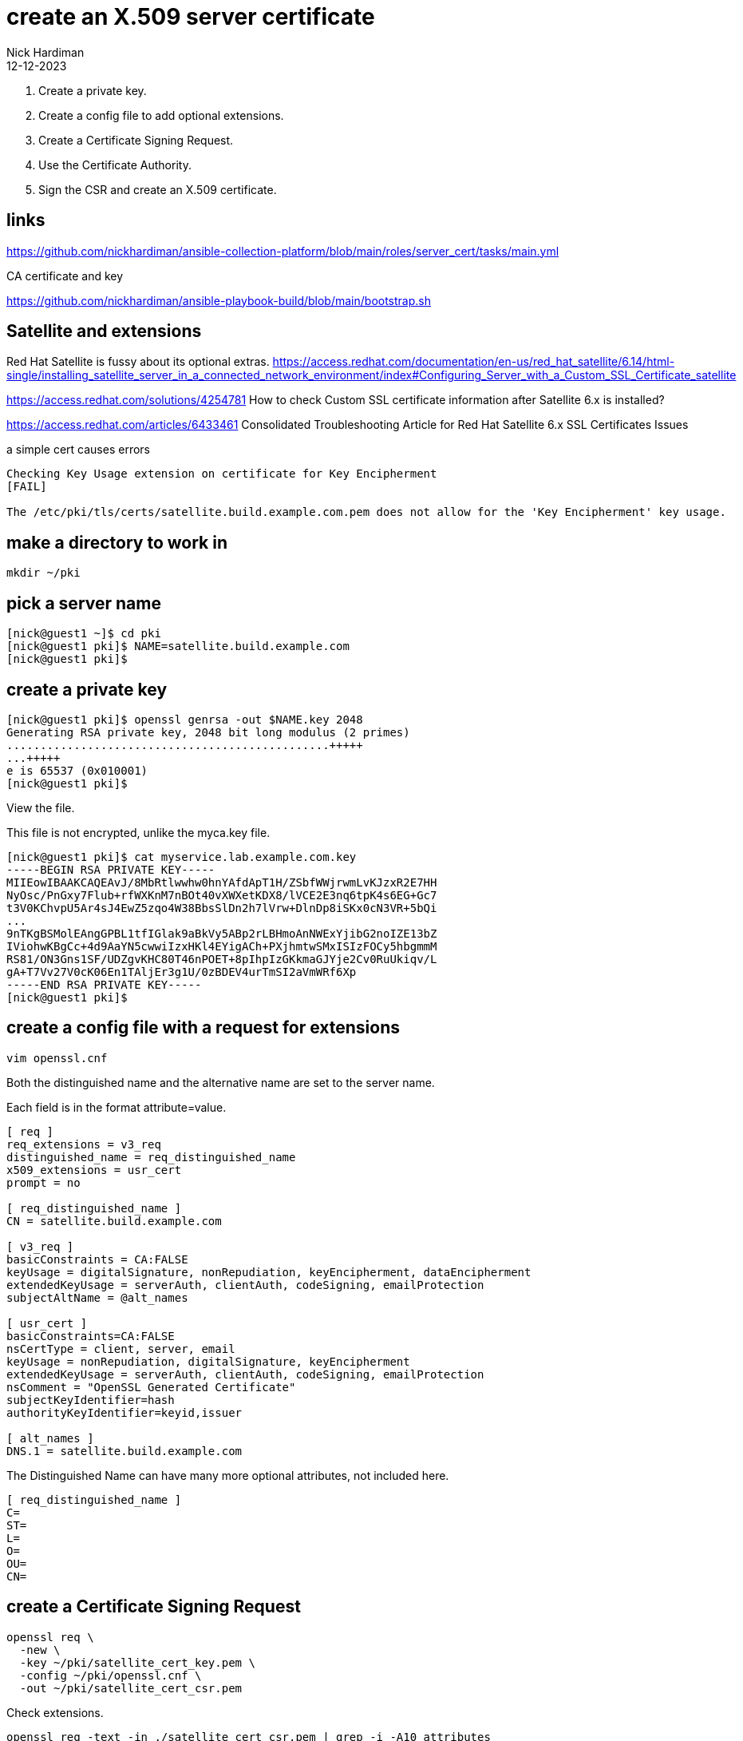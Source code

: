 = create an X.509 server certificate
Nick Hardiman
:source-highlighter: highlight.js
:revdate: 12-12-2023

. Create a private key.
. Create a config file to add optional extensions.
. Create a Certificate Signing Request.
. Use the Certificate Authority.
. Sign the CSR and create an X.509 certificate.


== links

https://github.com/nickhardiman/ansible-collection-platform/blob/main/roles/server_cert/tasks/main.yml

CA certificate and key

https://github.com/nickhardiman/ansible-playbook-build/blob/main/bootstrap.sh

== Satellite and extensions

Red Hat Satellite is fussy about its optional extras. 
https://access.redhat.com/documentation/en-us/red_hat_satellite/6.14/html-single/installing_satellite_server_in_a_connected_network_environment/index#Configuring_Server_with_a_Custom_SSL_Certificate_satellite

https://access.redhat.com/solutions/4254781
How to check Custom SSL certificate information after Satellite 6.x is installed?

https://access.redhat.com/articles/6433461
Consolidated Troubleshooting Article for Red Hat Satellite 6.x SSL Certificates Issues


a simple cert causes errors
----
Checking Key Usage extension on certificate for Key Encipherment 
[FAIL]

The /etc/pki/tls/certs/satellite.build.example.com.pem does not allow for the 'Key Encipherment' key usage.
----

== make a directory to work in

[source,shell]
....
mkdir ~/pki
....


== pick a server name 

[source,shell]
....
[nick@guest1 ~]$ cd pki
[nick@guest1 pki]$ NAME=satellite.build.example.com
[nick@guest1 pki]$ 
....


== create a private key

[source,shell]
....
[nick@guest1 pki]$ openssl genrsa -out $NAME.key 2048
Generating RSA private key, 2048 bit long modulus (2 primes)
................................................+++++
...+++++
e is 65537 (0x010001)
[nick@guest1 pki]$ 
....

View the file. 

This file is not encrypted, unlike the myca.key file.  

[source,shell]
....
[nick@guest1 pki]$ cat myservice.lab.example.com.key 
-----BEGIN RSA PRIVATE KEY-----
MIIEowIBAAKCAQEAvJ/8MbRtlwwhw0hnYAfdApT1H/ZSbfWWjrwmLvKJzxR2E7HH
NyOsc/PnGxy7Flub+rfWXKnM7nBOt40vXWXetKDX8/lVCE2E3nq6tpK4s6EG+Gc7
t3V0KChvpU5Ar4sJ4EwZ5zqo4W38BbsSlDn2h7lVrw+DlnDp8iSKx0cN3VR+5bQi
...
9nTKgBSMolEAngGPBL1tfIGlak9aBkVy5ABp2rLBHmoAnNWExYjibG2noIZE13bZ
IViohwKBgCc+4d9AaYN5cwwiIzxHKl4EYigACh+PXjhmtwSMxISIzFOCy5hbgmmM
RS81/ON3Gns1SF/UDZgvKHC80T46nPOET+8pIhpIzGKkmaGJYje2Cv0RuUkiqv/L
gA+T7Vv27V0cK06En1TAljEr3g1U/0zBDEV4urTmSI2aVmWRf6Xp
-----END RSA PRIVATE KEY-----
[nick@guest1 pki]$ 
....


== create a config file with a request for extensions

[source,shell]
....
vim openssl.cnf
....

Both the distinguished name and the alternative name are set to the server name.

Each field is in the format attribute=value. 


[source,ini]
....
[ req ]
req_extensions = v3_req
distinguished_name = req_distinguished_name
x509_extensions = usr_cert
prompt = no

[ req_distinguished_name ]
CN = satellite.build.example.com

[ v3_req ]
basicConstraints = CA:FALSE
keyUsage = digitalSignature, nonRepudiation, keyEncipherment, dataEncipherment
extendedKeyUsage = serverAuth, clientAuth, codeSigning, emailProtection
subjectAltName = @alt_names

[ usr_cert ]
basicConstraints=CA:FALSE
nsCertType = client, server, email
keyUsage = nonRepudiation, digitalSignature, keyEncipherment
extendedKeyUsage = serverAuth, clientAuth, codeSigning, emailProtection
nsComment = "OpenSSL Generated Certificate"
subjectKeyIdentifier=hash
authorityKeyIdentifier=keyid,issuer

[ alt_names ]
DNS.1 = satellite.build.example.com
....

The Distinguished Name can have many more optional attributes, not included here. 

[source,shell]
....
[ req_distinguished_name ]
C=
ST=
L=
O=
OU=
CN=
....

== create a Certificate Signing Request

[source,shell]
....
openssl req \
  -new \
  -key ~/pki/satellite_cert_key.pem \
  -config ~/pki/openssl.cnf \
  -out ~/pki/satellite_cert_csr.pem
....

Check extensions.

[source,shell]
----
openssl req -text -in ./satellite_cert_csr.pem | grep -i -A10 attributes
----

[source,shell]
----
[root@host.build.example.com satellite_cert]# openssl req -text -in ./satellite_cert_csr.pem | grep -i -A10 attributes
        Attributes:
            Requested Extensions:
                X509v3 Basic Constraints: 
                    CA:FALSE
                X509v3 Key Usage: 
                    Digital Signature, Non Repudiation, Key Encipherment, Data Encipherment
                X509v3 Extended Key Usage: 
                    TLS Web Server Authentication, TLS Web Client Authentication, Code Signing, E-mail Protection
                X509v3 Subject Alternative Name: 
                    DNS:satellite.build.example.com
    Signature Algorithm: sha256WithRSAEncryption
[root@host.build.example.com satellite_cert]# 
----


== sign the CSR 

Certificate Authority files are required. 
These are on a different host. 

* host: host.build.example.com
* CA certificate, including CA public key:   /etc/pki/ca-trust/source/anchors/ca-certificate.pem 
* CA private key:  /etc/pki/tls/private/ca-certificate.key 

Copy CSR and config to the CA host.

[source,shell]
----
----

Use the root account. 

Sign the CSR.

Extensions are not copied from CSR to certificate by default. 
Use the _--copy_extensions copyall_ option. 

[source,shell]
....
openssl x509 \
  -req \
  -days 365 \
  -in     /root/satellite_cert/satellite_cert_csr.pem \
  -CA     /etc/pki/ca-trust/source/anchors/ca-certificate.pem \
  -CAkey  /etc/pki/tls/private/ca-certificate.key \
  -out    /root/satellite_cert/satellite_cert.pem \
  -set_serial 01 \
  -sha256 \
  -copy_extensions copyall
....

Check the new certificate.

[source,shell]
----
[root@host.build.example.com satellite_cert]# openssl x509 -text -in ./satellite_cert.pem  | grep -A15 extensions
        X509v3 extensions:
            X509v3 Basic Constraints: 
                CA:FALSE
            X509v3 Key Usage: 
                Digital Signature, Non Repudiation, Key Encipherment, Data Encipherment
            X509v3 Extended Key Usage: 
                TLS Web Server Authentication, TLS Web Client Authentication, Code Signing, E-mail Protection
            X509v3 Subject Alternative Name: 
                DNS:satellite.build.example.com
            X509v3 Subject Key Identifier: 
                69:17:86:AD:84:8F:ED:AC:A8:40:55:59:09:81:51:7D:5D:05:DE:EC
            X509v3 Authority Key Identifier: 
                keyid:A4:DD:2F:F6:AC:13:6B:DA:B6:CC:5A:4D:C5:80:75:8F:CF:3E:85:2B

    Signature Algorithm: sha256WithRSAEncryption
         72:70:88:f8:94:e8:d1:71:0c:7e:e1:93:7e:67:84:f7:18:e2:
[root@host.build.example.com satellite_cert]# 
----

Copy certificate to the requesting host.

[source,shell]
----
----


== check a Satellite certificate

Check cert, key and CA together.

[source,shell]
----
katello-certs-check \
  -c /root/satellite_cert/satellite_cert.pem \
  -k /root/satellite_cert/satellite_cert_key.pem \
  -b /etc/pki/ca-trust/source/anchors/ca.build.example.com-cert.pem
----

